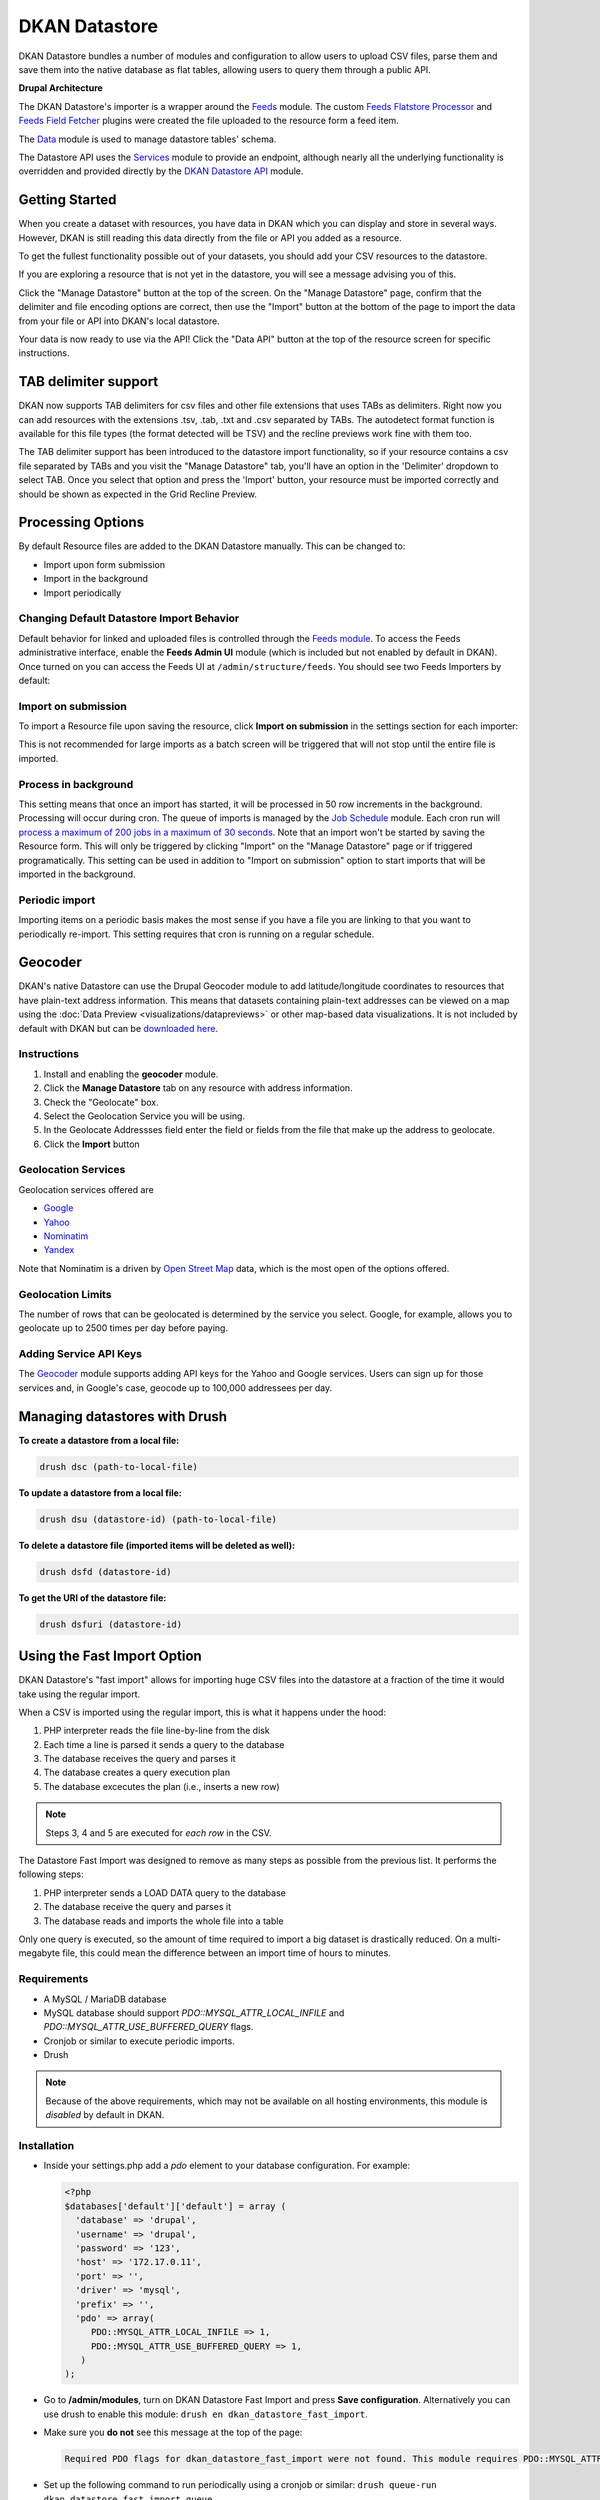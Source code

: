 DKAN Datastore
===============

DKAN Datastore bundles a number of modules and configuration to allow users to upload CSV files, parse them and save them into the native database as flat tables, allowing users to query them through a public API.

**Drupal Architecture**

The DKAN Datastore's importer is a wrapper around the `Feeds <https://www.drupal.org/project/feeds>`_ module. The custom `Feeds Flatstore Processor <https://github.com/NuCivic/feeds_flatstore_processor>`_ and `Feeds Field Fetcher <https://www.drupal.org/project/feeds_field_fetcher>`_ plugins were created  the file uploaded to the resource form a feed item.

The `Data <https://www.drupal.org/project/data>`_ module is used to manage datastore tables' schema.

The Datastore API uses the `Services <https://www.drupal.org/project/services>`_ module to provide an endpoint, although nearly all the underlying functionality is overridden and provided directly by the `DKAN Datastore API <https://www.drupal.org/project/services>`_ module.

Getting Started
----------------

When you create a dataset with resources, you have data in DKAN which you can display and store in several ways. However, DKAN is still reading this data directly from the file or API you added as a resource.

To get the fullest functionality possible out of your datasets, you should add your CSV resources to the datastore.

If you are exploring a resource that is not yet in the datastore, you will see a message advising you of this.

.. image:: ../images/datastore-message.png

Click the "Manage Datastore" button at the top of the screen. On the "Manage Datastore" page, confirm that the delimiter and file encoding options are correct, then use the "Import" button at the bottom of the page to import the data from your file or API into DKAN's local datastore.

.. image:: ../images/datastore-resource.png

Your data is now ready to use via the API! Click the "Data API" button at the top of the resource screen for specific instructions.

TAB delimiter support
---------------------

DKAN now supports TAB delimiters for csv files and other file extensions that uses TABs as delimiters. Right now you can add resources with the extensions .tsv, .tab, .txt and .csv separated by TABs. The autodetect format function is available for this file types  (the format detected will be TSV) and the recline previews work fine with them too.

The TAB delimiter support has been introduced to the datastore import functionality, so if your resource contains a csv file separated by TABs and you visit the "Manage Datastore" tab, you'll have an option in the 'Delimiter' dropdown to select TAB. Once you select that option and press the 'Import' button, your resource must be imported correctly and should be shown as expected in the Grid Recline Preview.

Processing Options
-------------------

By default Resource files are added to the DKAN Datastore manually. This can be changed to:

* Import upon form submission
* Import in the background
* Import periodically

Changing Default Datastore Import Behavior
^^^^^^^^^^^^^^^^^^^^^^^^^^^^^^^^^^^^^^^^^^^
Default behavior for linked and uploaded files is controlled through the `Feeds module <http://dgo.to/feeds>`_. To access the Feeds administrative interface, enable the **Feeds Admin UI** module (which is included but not enabled by default in DKAN). Once turned on you can access the Feeds UI at ``/admin/structure/feeds``. You should see two Feeds Importers by default:

.. image:: ../images/datastore-feeds-importers.png

Import on submission
^^^^^^^^^^^^^^^^^^^^^^
To import a Resource file upon saving the resource, click **Import on submission** in the settings section for each importer:

.. image:: ../images/datastore-import-submission.png

This is not recommended for large imports as a batch screen will be triggered that will not stop until the entire file is imported.

Process in background
^^^^^^^^^^^^^^^^^^^^^^^
This setting means that once an import has started, it will be processed in 50 row increments in the background. Processing will occur during cron. The queue of imports is managed by the `Job Schedule <http://dgo.to/job_scheduler>`_ module. Each cron run will `process a maximum of 200 jobs in a maximum of 30 seconds <http://cgit.drupalcode.org/job_scheduler/tree/job_scheduler.module?id=7.x-2.0-alpha3#n54>`_. Note that an import won't be started by saving the Resource form. This will only be triggered by clicking "Import" on the "Manage Datastore" page or if triggered programatically. This setting can be used in addition to "Import on submission" option to start imports that will be imported in the background.

Periodic import
^^^^^^^^^^^^^^^^^^^^^^^
Importing items on a periodic basis makes the most sense if you have a file you are linking to that you want to periodically re-import. This setting requires that cron is running on a regular schedule.

Geocoder
---------

DKAN's native Datastore can use the Drupal Geocoder module to add latitude/longitude coordinates to resources that have plain-text address information. This means that datasets containing plain-text addresses can be viewed on a map using the :doc:`Data Preview <visualizations/datapreviews>` or other map-based data visualizations. It is not included by default with DKAN but can be `downloaded here <https://www.drupal.org/project/geocoder>`_.

Instructions
^^^^^^^^^^^^^
1. Install and enabling the **geocoder** module.
2. Click the **Manage Datastore** tab on any resource with address information.
3. Check the "Geolocate" box.
4. Select the Geolocation Service you will be using.
5. In the Geolocate Addressses field enter the field or fields from the file that make up the address to geolocate.
6. Click the **Import** button

.. image:: ../images/datastore-geolocate.png

Geolocation Services
^^^^^^^^^^^^^^^^^^^^^
Geolocation services offered are

* `Google <https://developers.google.com/maps/articles/geocodestrat>`_
* `Yahoo <http://developer.yahoo.com/boss/geo/>`_
* `Nominatim <href="https://developer.mapquest.com/documentation/open/geocoding-api/>`_
* `Yandex <http://api.yandex.com/maps/doc/geocoder/desc/concepts/input_params.xml>`_

Note that Nominatim is a driven by `Open Street Map <http://www.openstreetmap.org/>`_ data, which is the most open of the options offered.

Geolocation Limits
^^^^^^^^^^^^^^^^^^^
The number of rows that can be geolocated is determined by the service you select. Google, for example, allows you to geolocate up to 2500 times per day before paying.

Adding Service API Keys
^^^^^^^^^^^^^^^^^^^^^^^^^^
The `Geocoder <https://drupal.org/project/geocoder>`_ module supports adding API keys for the Yahoo and Google services. Users can sign up for those services and, in Google's case, geocode up to 100,000 addressees per day.


Managing datastores with Drush
-------------------------------
**To create a datastore from a local file:**

.. code-block:: php

  drush dsc (path-to-local-file)


**To update a datastore from a local file:**

.. code-block:: php

  drush dsu (datastore-id) (path-to-local-file)


**To delete a datastore file (imported items will be deleted as well):**

.. code-block:: php

  drush dsfd (datastore-id)


**To get the URI of the datastore file:**

.. code-block:: php

  drush dsfuri (datastore-id)


Using the Fast Import Option
-----------------------------

DKAN Datastore's "fast import" allows for importing huge CSV files into the datastore at a fraction of the time it would take using the regular import.

When a CSV is imported using the regular import, this is what it happens under the hood:

1. PHP interpreter reads the file line-by-line from the disk
2. Each time a line is parsed it sends a query to the database
3. The database receives the query and parses it
4. The database creates a query execution plan
5. The database excecutes the plan (i.e., inserts a new row)

.. note::

  Steps 3, 4 and 5 are executed for *each row* in the CSV.

The Datastore Fast Import was designed to remove as many steps as possible from the previous list. It performs the following steps:

1. PHP interpreter sends a LOAD DATA query to the database
2. The database receive the query and parses it
3. The database reads and imports the whole file into a table

Only one query is executed, so the amount of time required to import a big dataset is drastically reduced. On a multi-megabyte file, this could mean the difference between an import time of hours to minutes.

Requirements
^^^^^^^^^^^^^^

- A MySQL / MariaDB database
- MySQL database should support `PDO::MYSQL_ATTR_LOCAL_INFILE` and `PDO::MYSQL_ATTR_USE_BUFFERED_QUERY` flags.
- Cronjob or similar to execute periodic imports.
- Drush

.. note::

  Because of the above requirements, which may not be available on all hosting environments, this module is *disabled* by default in DKAN.

Installation
^^^^^^^^^^^^^^

- Inside your settings.php add a `pdo` element to your database configuration. For example:
  
  .. code-block:: php

    <?php
    $databases['default']['default'] = array (
      'database' => 'drupal',
      'username' => 'drupal',
      'password' => '123',
      'host' => '172.17.0.11',
      'port' => '',
      'driver' => 'mysql',
      'prefix' => '',
      'pdo' => array(
         PDO::MYSQL_ATTR_LOCAL_INFILE => 1,
         PDO::MYSQL_ATTR_USE_BUFFERED_QUERY => 1,
       )
    );

- Go to **/admin/modules**, turn on DKAN Datastore Fast Import and press **Save configuration**. Alternatively you can use drush to enable this module: ``drush en dkan_datastore_fast_import``.

- Make sure you **do not** see this message at the top of the page:

  .. code-block:: bash

    Required PDO flags for dkan_datastore_fast_import were not found. This module requires PDO::MYSQL_ATTR_LOCAL_INFILE and PDO::MYSQL_ATTR_USE_BUFFERED_QUERY

- Set up the following command to run periodically using a cronjob or similar: ``drush queue-run dkan_datastore_fast_import_queue``


Configuration
^^^^^^^^^^^^^^

To configure how Fast Import behaves go to *admin/dkan/datastore*.

There are 3 basic configurations that control the Fast Import functionality:

:Use regular import as default: **Use Fast Import** checkbox is uncheked by default on the resource's datastore import form so files are imported using the normal dkan datastore import. However you can still enable fast import for any resource by clicking that checkbox.

:Use fast import as default: **Use Fast Import** checkbox is cheked by default so files are imported using DKAN Fast Import. Like the previous setting, you can uncheck **Use Fast Import** on the resource-specific datastore import form to use the normal import instead.

:Use fast import for files with a weight over: From this setting you obtain a refined control about when **Use Fast Import** should be checked. This option reveals an additional setting: **"File size threshold."** "Use Fast Import" will be checked on the datastore import form for all the files over this size threshold. A size expressed as a number of bytes with optional SI or IEC binary unit prefix (e.g. 2, 3K, 5MB, 10G, 6GiB, 8 bytes, 9mbytes)

Either of the two "Use fast import" options will also reveal the following additional settings:

:Load Data Statement: Some hostings doesn't support ``LOAD DATA LOCAL INFILE``. If that's your case you can switch to ``LOAD DATA INFILE``.
:Queue Filesize Threshold: If a file is small enough, you can avoid waiting until the drush queue runs by configuring this threshold. Files with a size under this value won't be queued and will rather imported during the request. The time to perform the import should fit into the php request timeout, or your import could be aborted.


Usage
^^^^^^^^^^^^^^

To import a resource using Fast Import:

- Create a resource using a CSV file (**node/add/resource**) or edit an existing one.
- Click on **Manage Datastore**
- Make sure the status says **No imported items** (You can use the **Drop Datastore** link if needed).
- Check **Use Fast Import** checkbox
- Press **import**
- If you get an error like ``SQLSTATE[28000]: invalid authorization specification: 1045 access denied for user 'drupal'@'%' (using password: yes)`` you will need to grant FILE permissions to your MYSQL user. To do so use this command: ``GRANT FILE ON *.* TO 'user-name'``

.. note::

  If you are using the docker-based development environment `described in the DKAN Starter documentation <https://dkan-starter.readthedocs.io/en/latest/docker-dev-env/index.html>`_, you will need to execute the following commands (take note that admin123 is the password of the admin user in that mysql environment):

  .. code-block:: bash

    ahoy docker exec db bash
    mysql -u root -padmin123
    GRANT FILE ON *.* TO 'drupal';

When the option "Use Fast Import" is checked, some other options become visible that affect how MySQL will parse your file:

 - **Quote delimiters**: the character that encloses the fields in your CSV file.
 - **Lines terminated by**: the character that works as line terminator in your CSV file.
 - **Fields escaped by**: the character used to escape other characters in your CSV file.

Also, you can choose if the empty cells will be read as NULL or zeros by checking the box for *"Read empty cells as NULL"*.

Datastore API
--------------

Once processed, Datastore information is available via the Datastore API. For more information, see the :doc:`Datastore API page <../apis/datastore-api>`.
